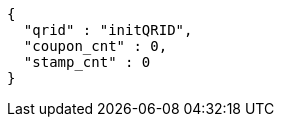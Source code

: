 [source,options="nowrap"]
----
{
  "qrid" : "initQRID",
  "coupon_cnt" : 0,
  "stamp_cnt" : 0
}
----
